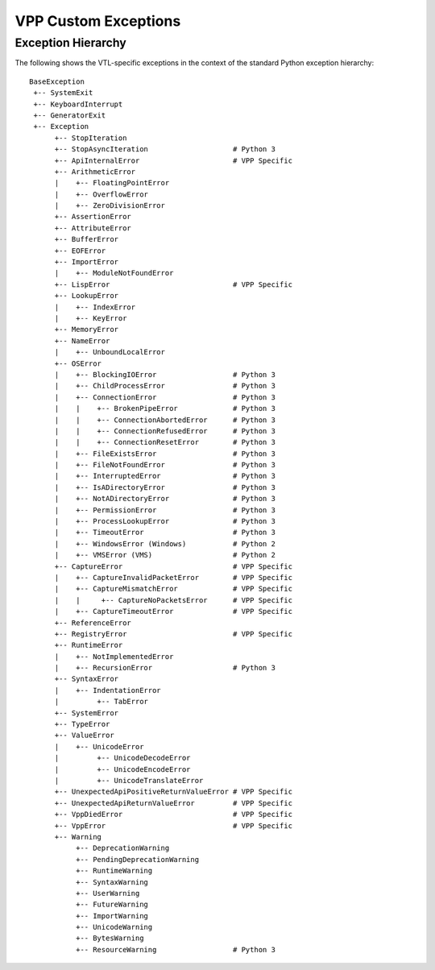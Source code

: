 VPP Custom Exceptions
=====================

.. autoexception:: framework.VppError
  :show-inheritance:
  :undoc-members:

.. autoexception:: vpp_capture.CaptureError
  :show-inheritance:
  :undoc-members:

.. autoexception:: vpp_capture.CaptureInvalidPacketError
  :show-inheritance:
  :undoc-members:

.. autoexception:: vpp_capture.CaptureMismatchError
  :show-inheritance:
  :undoc-members:

.. autoexception:: vpp_capture.CaptureNoPacketsError
  :show-inheritance:
  :undoc-members:

.. autoexception:: vpp_capture.CaptureTimeoutError
  :show-inheritance:
  :undoc-members:

.. autoexception:: hook.VppDiedError
  :show-inheritance:
  :undoc-members:

.. autoexception:: lisp.LispError
  :show-inheritance:
  :undoc-members:

.. autoexception:: vpp_object.RegistryError
  :show-inheritance:
  :undoc-members:

.. autoexception:: vpp_papi_provider.UnexpectedApiReturnValueError
  :show-inheritance:
  :undoc-members:

.. autoexception:: vpp_papi_provider.UnexpectedApiPositiveReturnValueError
  :show-inheritance:
  :undoc-members:

.. autoexception:: vpp_papi_provider.ApiInternalError
  :show-inheritance:
  :undoc-members:

Exception Hierarchy
###################
The following shows the VTL-specific exceptions in the context of the standard
Python exception hierarchy::

    BaseException
     +-- SystemExit
     +-- KeyboardInterrupt
     +-- GeneratorExit
     +-- Exception
          +-- StopIteration
          +-- StopAsyncIteration                    # Python 3
          +-- ApiInternalError                      # VPP Specific
          +-- ArithmeticError
          |    +-- FloatingPointError
          |    +-- OverflowError
          |    +-- ZeroDivisionError
          +-- AssertionError
          +-- AttributeError
          +-- BufferError
          +-- EOFError
          +-- ImportError
          |    +-- ModuleNotFoundError
          +-- LispError                             # VPP Specific
          +-- LookupError
          |    +-- IndexError
          |    +-- KeyError
          +-- MemoryError
          +-- NameError
          |    +-- UnboundLocalError
          +-- OSError
          |    +-- BlockingIOError                  # Python 3
          |    +-- ChildProcessError                # Python 3
          |    +-- ConnectionError                  # Python 3
          |    |    +-- BrokenPipeError             # Python 3
          |    |    +-- ConnectionAbortedError      # Python 3
          |    |    +-- ConnectionRefusedError      # Python 3
          |    |    +-- ConnectionResetError        # Python 3
          |    +-- FileExistsError                  # Python 3
          |    +-- FileNotFoundError                # Python 3
          |    +-- InterruptedError                 # Python 3
          |    +-- IsADirectoryError                # Python 3
          |    +-- NotADirectoryError               # Python 3
          |    +-- PermissionError                  # Python 3
          |    +-- ProcessLookupError               # Python 3
          |    +-- TimeoutError                     # Python 3
          |    +-- WindowsError (Windows)           # Python 2
          |    +-- VMSError (VMS)                   # Python 2
          +-- CaptureError                          # VPP Specific
          |    +-- CaptureInvalidPacketError        # VPP Specific
          |    +-- CaptureMismatchError             # VPP Specific
          |    |     +-- CaptureNoPacketsError      # VPP Specific
          |    +-- CaptureTimeoutError              # VPP Specific
          +-- ReferenceError
          +-- RegistryError                         # VPP Specific
          +-- RuntimeError
          |    +-- NotImplementedError
          |    +-- RecursionError                   # Python 3
          +-- SyntaxError
          |    +-- IndentationError
          |         +-- TabError
          +-- SystemError
          +-- TypeError
          +-- ValueError
          |    +-- UnicodeError
          |         +-- UnicodeDecodeError
          |         +-- UnicodeEncodeError
          |         +-- UnicodeTranslateError
          +-- UnexpectedApiPositiveReturnValueError # VPP Specific
          +-- UnexpectedApiReturnValueError         # VPP Specific
          +-- VppDiedError                          # VPP Specific
          +-- VppError                              # VPP Specific
          +-- Warning
               +-- DeprecationWarning
               +-- PendingDeprecationWarning
               +-- RuntimeWarning
               +-- SyntaxWarning
               +-- UserWarning
               +-- FutureWarning
               +-- ImportWarning
               +-- UnicodeWarning
               +-- BytesWarning
               +-- ResourceWarning                  # Python 3

